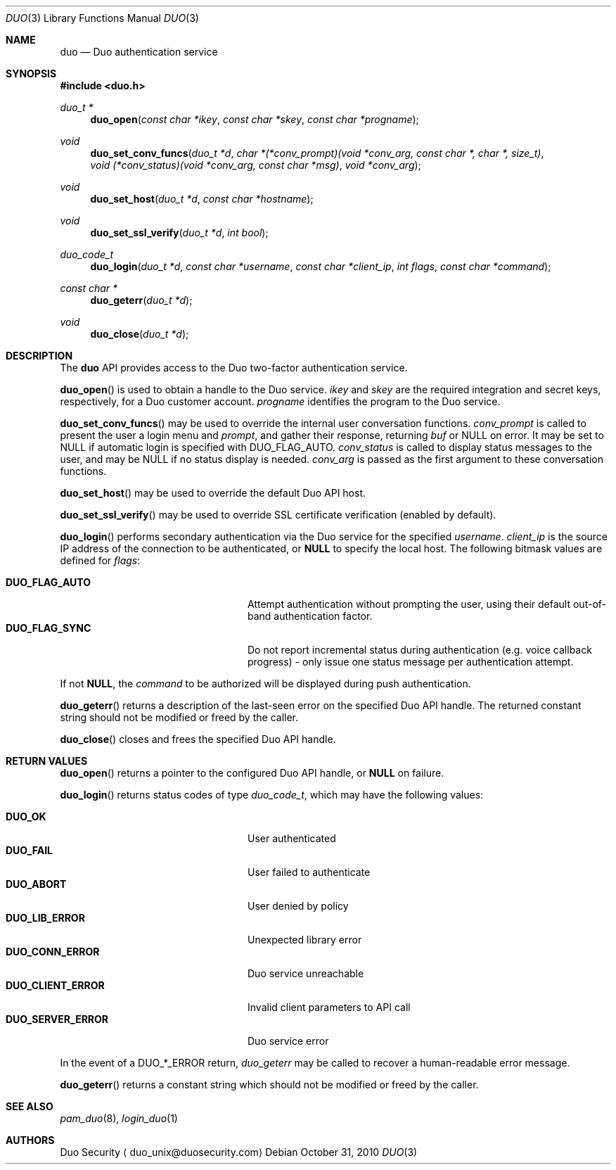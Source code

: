 .\"
.\" Copyright (c) 2010 Duo Security
.\" All rights reserved, all wrongs reversed.
.\"
.Dd October 31, 2010
.Dt DUO 3
.Os
.Sh NAME
.Nm duo
.Nd Duo authentication service
.Sh SYNOPSIS
.Fd #include <duo.h>
.Ft duo_t *
.Fn duo_open "const char *ikey" "const char *skey" "const char *progname"
.Ft void
.Fn duo_set_conv_funcs "duo_t *d" "char *(*conv_prompt)(void *conv_arg, const char *, char *, size_t)" "void (*conv_status)(void *conv_arg, const char *msg)" "void *conv_arg"
.Ft void
.Fn duo_set_host "duo_t *d" "const char *hostname"
.Ft void
.Fn duo_set_ssl_verify "duo_t *d" "int bool"
.Ft duo_code_t
.Fn duo_login "duo_t *d" "const char *username" "const char *client_ip" "int flags" "const char *command"
.Ft const char *
.Fn duo_geterr "duo_t *d"
.Ft void
.Fn duo_close "duo_t *d"
.Sh DESCRIPTION
The
.Nm
API provides access to the Duo two-factor authentication service.
.Pp
.Fn duo_open
is used to obtain a handle to the Duo service.
.Fa ikey
and
.Fa skey
are the required integration and secret keys, respectively, for a Duo customer
account.
.Fa progname
identifies the program to the Duo service.
.Pp
.Fn duo_set_conv_funcs
may be used to override the internal user conversation functions.
.Fa conv_prompt
is called to present the user a login menu and 
.Fa prompt ,
and gather their response, returning 
.Fa buf 
or NULL on error. It may be set to NULL if automatic login is
specified with DUO_FLAG_AUTO.
.Fa conv_status
is called to display status messages to the user, and may be NULL if
no status display is needed.
.Fa conv_arg
is passed as the first argument to these conversation functions.
.Pp
.Fn duo_set_host
may be used to override the default Duo API host.
.Pp
.Fn duo_set_ssl_verify
may be used to override SSL certificate verification (enabled by
default).
.Pp
.Fn duo_login
performs secondary authentication via the Duo service for the specified
.Fa username Ns .
.Fa client_ip
is the source IP address of the connection to be authenticated, or
.Li NULL
to specify the local host. The following bitmask values are defined for
.Fa flags :
.Pp
.Bl -tag -width "DUO_SERVER_ERROR" -compact -offset indent
.It Li DUO_FLAG_AUTO
Attempt authentication without prompting the user, using their default
out-of-band authentication factor.
.It Li DUO_FLAG_SYNC
Do not report incremental status during authentication (e.g. voice
callback progress) - only issue one status message per authentication
attempt.
.El
.Pp
If not
.Li NULL ,
the 
.Fa command
to be authorized will be displayed during push authentication.
.Pp
.Fn duo_geterr
returns a description of the last-seen error on the specified Duo API
handle. The returned constant string should not be modified or freed
by the caller.
.Pp
.Fn duo_close
closes and frees the specified Duo API handle.
.Sh RETURN VALUES
.Fn duo_open
returns a pointer to the configured Duo API handle, or 
.Li NULL
on failure.
.Pp
.Fn duo_login
returns status codes of type 
.Ft duo_code_t ,
which may have the following values:
.Pp
.Bl -tag -width "DUO_SERVER_ERROR" -compact -offset indent
.It Li DUO_OK
User authenticated
.It Li DUO_FAIL
User failed to authenticate
.It Li DUO_ABORT
User denied by policy
.It Li DUO_LIB_ERROR
Unexpected library error
.It Li DUO_CONN_ERROR
Duo service unreachable
.It Li DUO_CLIENT_ERROR
Invalid client parameters to API call
.It Li DUO_SERVER_ERROR
Duo service error
.El
.Pp
In the event of a DUO_*_ERROR return, 
.Xr duo_geterr
may be called to recover a human-readable error message.
.Pp
.Fn duo_geterr
returns a constant string which should not be modified or freed by the
caller.
.Sh SEE ALSO
.Xr pam_duo 8 ,
.Xr login_duo 1
.Sh AUTHORS
Duo Security
.Aq duo_unix@duosecurity.com
